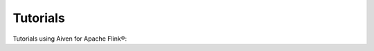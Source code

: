 Tutorials
=========

Tutorials using Aiven for Apache Flink®:

.. grid:: 1 2 2 2

    .. grid-item-card::
        :shadow: md
        :margin: 2 2 0 0

        :doc:`Streaming anomaly detection with Apache Flink®, Apache Kafka® and PostgreSQL® <tutorial/anomaly-detection>`

        |icon-flink| |icon-kafka| |icon-postgres|